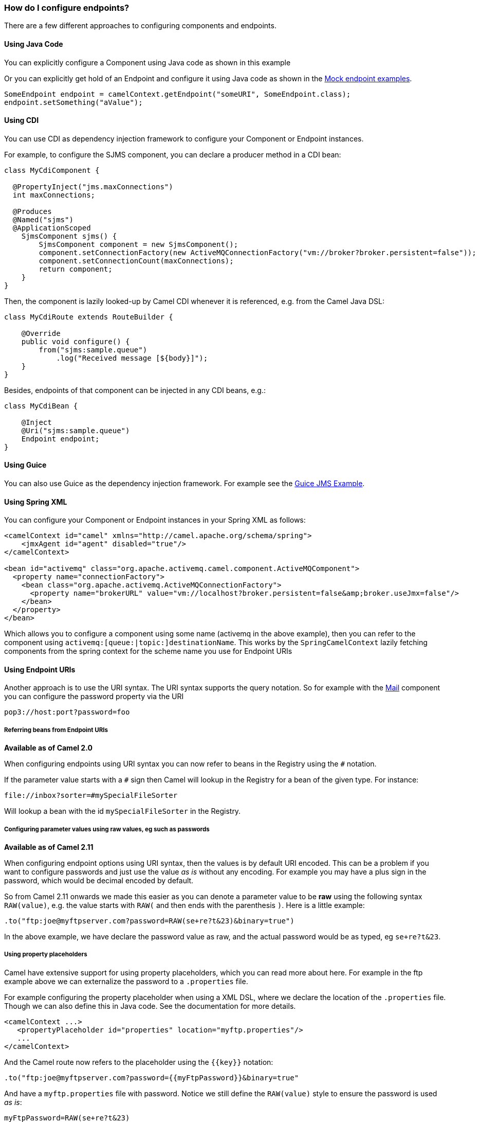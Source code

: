 [[HowdoIconfigureendpoints-HowdoIconfigureendpoints]]
=== How do I configure endpoints?

There are a few different approaches to configuring components and
endpoints.

[[HowdoIconfigureendpoints-UsingJavaCode]]
==== Using Java Code

You can explicitly configure a Component using Java
code as shown in this example

Or you can explicitly get hold of an Endpoint and
configure it using Java code as shown in the xref:mock-component.adoc[Mock endpoint examples].

[source,java]
----
SomeEndpoint endpoint = camelContext.getEndpoint("someURI", SomeEndpoint.class);
endpoint.setSomething("aValue");
----

[[HowdoIconfigureendpoints-UsingCDI]]
==== Using CDI

You can use CDI as dependency injection framework to configure
your Component or Endpoint instances.

For example, to configure the SJMS component, you can declare a producer method
in a CDI bean:

[source,java]
----
class MyCdiComponent {

  @PropertyInject("jms.maxConnections")
  int maxConnections;

  @Produces
  @Named("sjms")
  @ApplicationScoped
    SjmsComponent sjms() {
        SjmsComponent component = new SjmsComponent();
        component.setConnectionFactory(new ActiveMQConnectionFactory("vm://broker?broker.persistent=false"));
        component.setConnectionCount(maxConnections);
        return component;
    }
}
----

Then, the component is lazily looked-up by Camel CDI whenever it is referenced,
e.g. from the Camel Java DSL:

[source,java]
----
class MyCdiRoute extends RouteBuilder {

    @Override
    public void configure() {
        from("sjms:sample.queue")
            .log("Received message [${body}]");
    }
}
----

Besides, endpoints of that component can be injected in any CDI beans, e.g.:

[source,java]
----
class MyCdiBean {

    @Inject
    @Uri("sjms:sample.queue")
    Endpoint endpoint;
}
----


[[HowdoIconfigureendpoints-UsingGuice]]
==== Using Guice

You can also use Guice as the dependency injection
framework. For example see the xref:../guice-jms-example.adoc[Guice JMS
Example].

[[HowdoIconfigureendpoints-UsingSpringXML]]
==== Using Spring XML

You can configure your Component or
Endpoint instances in your Spring
XML as follows:

[source,xml]
----
<camelContext id="camel" xmlns="http://camel.apache.org/schema/spring">
    <jmxAgent id="agent" disabled="true"/>
</camelContext>

<bean id="activemq" class="org.apache.activemq.camel.component.ActiveMQComponent">
  <property name="connectionFactory">
    <bean class="org.apache.activemq.ActiveMQConnectionFactory">
      <property name="brokerURL" value="vm://localhost?broker.persistent=false&amp;broker.useJmx=false"/>
    </bean>
  </property>
</bean>
----

Which allows you to configure a component using some name (activemq in
the above example), then you can refer to the component using
`activemq:[queue:|topic:]destinationName`. This works by the
`SpringCamelContext` lazily fetching components from the spring context
for the scheme name you use for Endpoint
URIs

[[HowdoIconfigureendpoints-UsingEndpointURIs]]
==== Using Endpoint URIs

Another approach is to use the URI syntax. The URI syntax supports the
query notation. So for example with the xref:mail-component.adoc[Mail] component
you can configure the password property via the URI

[source]
----
pop3://host:port?password=foo
----

[[HowdoIconfigureendpoints-ReferringbeansfromEndpointURIs]]
===== Referring beans from Endpoint URIs

*Available as of Camel 2.0*

When configuring endpoints using URI syntax you can now refer to beans
in the Registry using the `#` notation.

If the parameter value starts with a `#` sign then Camel will lookup in
the Registry for a bean of the given type. For
instance:

[source]
----
file://inbox?sorter=#mySpecialFileSorter
----

Will lookup a bean with the id `mySpecialFileSorter` in the
Registry.

[[HowdoIconfigureendpoints-Configuringparametervaluesusingrawvalues,egsuchaspasswords]]
===== Configuring parameter values using raw values, eg such as passwords

*Available as of Camel 2.11*

When configuring endpoint options using URI syntax, then the values is
by default URI encoded. This can be a problem if you want to configure
passwords and just use the value _as is_ without any encoding. For
example you may have a plus sign in the password, which would be decimal
encoded by default.

So from Camel 2.11 onwards we made this easier as you can denote a
parameter value to be *raw* using the following syntax `RAW(value)`, e.g.
the value starts with `RAW(` and then ends with the parenthesis `)`.
Here is a little example:

[source,java]
----
.to("ftp:joe@myftpserver.com?password=RAW(se+re?t&23)&binary=true")
----

In the above example, we have declare the password value as raw, and the
actual password would be as typed, eg `se+re?t&23`.

[[HowdoIconfigureendpoints-Usingpropertyplaceholders]]
===== Using property placeholders

Camel have extensive support for using property placeholders, which you
can read more about here. For
example in the ftp example above we can externalize the password to a
`.properties` file.

For example configuring the property placeholder when using a
XML DSL, where we declare the location of the `.properties`
file. Though we can also define this in Java code. See the
documentation for more details.

[source,xml]
----
<camelContext ...>
   <propertyPlaceholder id="properties" location="myftp.properties"/>
   ...
</camelContext>
----

And the Camel route now refers to the placeholder using the `{{key}}`
notation:

[source,java]
----
.to("ftp:joe@myftpserver.com?password={{myFtpPassword}}&binary=true"
----

And have a `myftp.properties` file with password. Notice we still define
the `RAW(value)` style to ensure the password is used _as is_:

[source]
----
myFtpPassword=RAW(se+re?t&23)
----

We could still have used the `RAW(value)` in the Camel route instead:

[source,java]
----
.to("ftp:joe@myftpserver.com?password=RAW({{myFtpPassword}})&binary=true")
----

And then we would need to remove the `RAW` from the properties file:

[source]
----
myFtpPassword=se+re?t&23
----

To understand more about property placeholders, read the
documentation.

[[HowdoIconfigureendpoints-Configuringurisusingendpointwithbeanpropertystyle]]
==== Configuring URIs using endpoint with bean property style

*Available as of Camel 2.15*

Sometimes configuring endpoint URIs may have many options, and therefore
the URI can become long. In Java DSL you can break the URIs into new
lines as its just Java code, e.g. just concat the `String`. When using XML
DSL then the URI is an attribute, e.g. `<from uri="bla bla"/>`. From Camel
2.15 onwards you can configure the endpoint separately, and from the
routes refer to the endpoints using their shorthand ids. 

[source,xml]
----
<camelContext ...>
 
  <endpoint id="foo" uri="ftp://foo@myserver">
    <property key="password" value="secret"/>
    <property key="recursive" value="true"/>
    <property key="ftpClient.dataTimeout" value="30000"/>
    <property key="ftpClient.serverLanguageCode" value="fr"/> 
  </endpoint>
 
  <route>
    <from uri="ref:foo"/>
    ...
  </route>
</camelContext>
----

 

In the example above, the endpoint with id `foo`, is defined using
`<endpoint>` which under the covers assembles this as an URI, with all the
options, as if you have defined all the options directly in the URI. You
can still configure some options in the URI, and then use `<property>`
style for additional options, or to override options from the URI, such
as:

[source]
----
<endpoint id="foo" uri="ftp://foo@myserver?recursive=true">
  <property key="password" value="secret"/>
  <property key="ftpClient.dataTimeout" value="30000"/>
  <property key="ftpClient.serverLanguageCode" value="fr"/>
</endpoint>
----

 

[[HowdoIconfigureendpoints-Configuringlongurisusingnewlines]]
==== Configuring long URIs using new lines

*Available as of Camel 2.15*

Sometimes configuring endpoint URIs may have many options, and therefore
the URI can become long. In Java DSL you can break the URIs into new
lines as its just Java code, e.g. just concat the `String`. When using XML
DSL then the URI is an attribute, e.g. `<from uri="bla bla"/>`. From Camel
2.15 onwards you can break the URI attribute using new line, such as
shown below:

[source,xml]
----
<route>
  <from uri="ftp://foo@myserver?password=secret&amp;
           recursive=true&amp;
           ftpClient.dataTimeout=30000&amp;
           ftpClientConfig.serverLanguageCode=fr"/>
  <to uri="bean:doSomething"/>
</route>
----

Notice that it still requires to use escape `&` as `&ampl;` in XML. Also you
can have multiple options in one line, eg this is the same:

[source,xml]
----
<route>
  <from uri="ftp://foo@myserver?password=secret&amp;
           recursive=true&amp;ftpClient.dataTimeout=30000&amp;
           ftpClientConfig.serverLanguageCode=fr"/>
  <to uri="bean:doSomething"/>
</route>
----

[[HowdoIconfigureendpoints-SeeAlso]]
==== See Also

* xref:../configuring-camel.adoc[How do I add a component?]
* xref:cdi-component.adoc[CDI]
* xref:../spring.adoc[Spring]
* xref:../uris.adoc[URIs]
* xref:../using-propertyplaceholder.adoc[Using `PropertyPlaceholder`]
